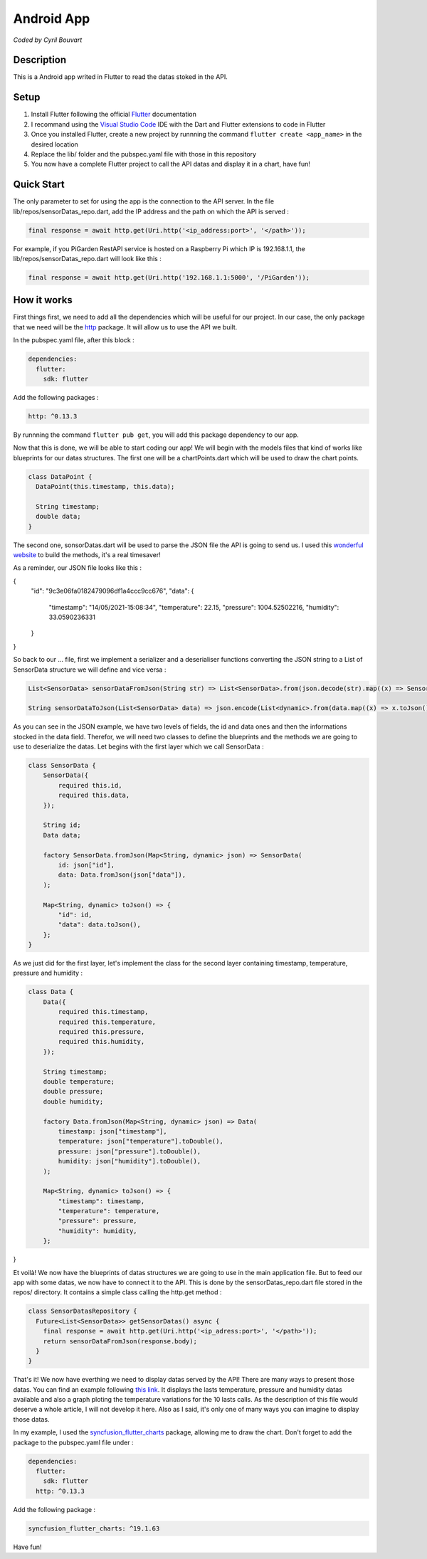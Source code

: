 Android App
=======

*Coded by Cyril Bouvart*

Description
-----------

This is a Android app writed in Flutter to read the datas stoked in the API.

Setup
-----------

1. Install Flutter following the official  `Flutter <https://flutter.dev/docs/get-started/install>`_ documentation
2. I recommand using the `Visual Studio Code <https://code.visualstudio.com/>`_ IDE with the Dart and Flutter extensions to code in Flutter
3. Once you installed Flutter, create a new project by runnning the command ``flutter create <app_name>`` in the desired location
4. Replace the lib/ folder and the pubspec.yaml file with those in this repository
5. You now have a complete Flutter project to call the API datas and display it in a chart, have fun!

Quick Start
-----------

The only parameter to set for using the app is the connection to the API server. In the file lib/repos/sensorDatas_repo.dart, add the IP address and the path on which the API is served :

.. code-block:: python

    final response = await http.get(Uri.http('<ip_address:port>', '</path>'));
    
For example, if you PiGarden RestAPI service is hosted on a Raspberry Pi which IP is 192.168.1.1, the lib/repos/sensorDatas_repo.dart will look like this :

.. code-block:: python

    final response = await http.get(Uri.http('192.168.1.1:5000', '/PiGarden'));

How it works
-----------

First things first, we need to add all the dependencies which will be useful for our project. In our case, the only package that we need will be the `http <https://pub.dev/packages/http>`_ package. It will allow us to use the API we built.

In the pubspec.yaml file, after this block :

.. code-block:: yaml

    dependencies:
      flutter:
        sdk: flutter
    
Add the following packages :

.. code-block:: yaml

  http: ^0.13.3

By runnning the command ``flutter pub get``, you will add this package dependency to our app.

Now that this is done, we will be able to start coding our app! We will begin with the models files that kind of works like blueprints for our datas structures. The first one will be a chartPoints.dart which will be used to draw the chart points.

.. code-block:: dart

    class DataPoint {
      DataPoint(this.timestamp, this.data);

      String timestamp;
      double data;
    }
    
The second one, sonsorDatas.dart will be used to parse the JSON file the API is going to send us. I used this `wonderful website <https://app.quicktype.io/>`_ to build the methods, it's a real timesaver!

As a reminder, our JSON file looks like this :

.. code-block:: json

{
    "id": "9c3e06fa0182479096df1a4ccc9cc676", 
    "data": {
        "timestamp": "14/05/2021-15:08:34", 
        "temperature": 22.15, 
        "pressure": 1004.52502216, 
        "humidity": 33.0590236331
    }
}

So back to our ... file, first we implement a serializer and a deserialiser functions converting the JSON string to a List of SensorData structure we will define and vice versa :

.. code-block:: dart

    List<SensorData> sensorDataFromJson(String str) => List<SensorData>.from(json.decode(str).map((x) => SensorData.fromJson(x)));

    String sensorDataToJson(List<SensorData> data) => json.encode(List<dynamic>.from(data.map((x) => x.toJson())));

As you can see in the JSON example, we have two levels of fields, the id and data ones and then the informations stocked in the data field. Therefor, we will need two classes to define the blueprints and the methods we are going to use to deserialize the datas. Let begins with the first layer which we call SensorData :

.. code-block:: dart

    class SensorData {
        SensorData({
            required this.id,
            required this.data,
        });

        String id;
        Data data;

        factory SensorData.fromJson(Map<String, dynamic> json) => SensorData(
            id: json["id"],
            data: Data.fromJson(json["data"]),
        );

        Map<String, dynamic> toJson() => {
            "id": id,
            "data": data.toJson(),
        };
    }

As we just did for the first layer, let's implement the class for the second layer containing timestamp, temperature, pressure and humidity :

.. code-block:: dart

    class Data {
        Data({
            required this.timestamp,
            required this.temperature,
            required this.pressure,
            required this.humidity,
        });

        String timestamp;
        double temperature;
        double pressure;
        double humidity;

        factory Data.fromJson(Map<String, dynamic> json) => Data(
            timestamp: json["timestamp"],
            temperature: json["temperature"].toDouble(),
            pressure: json["pressure"].toDouble(),
            humidity: json["humidity"].toDouble(),
        );

        Map<String, dynamic> toJson() => {
            "timestamp": timestamp,
            "temperature": temperature,
            "pressure": pressure,
            "humidity": humidity,
        };
}

Et voilà! We now have the blueprints of datas structures we are going to use in the main application file. But to feed our app with some datas, we now have to connect it to the API. This is done by the sensorDatas_repo.dart file stored in the repos/ directory. It contains a simple class calling the http.get method :

.. code-block:: dart

    class SensorDatasRepository {
      Future<List<SensorData>> getSensorDatas() async {
        final response = await http.get(Uri.http('<ip_adress:port>', '</path>'));
        return sensorDataFromJson(response.body);
      }
    }
    
That's it! We now have everthing we need to display datas served by the API! There are many ways to present those datas. You can find an example following `this link <https://github.com/CyrilBvt13/PiGarden/blob/main/AndroidApp/lib/screens/app.dart>`_. It displays the lasts temperature, pressure and humidity datas available and also a graph ploting the temperature variations for the 10 lasts calls. As the description of this file would deserve a whole article, I will not develop it here. Also as I said, it's only one of many ways you can imagine to display those datas. 

In my example, I used the `syncfusion_flutter_charts <https://pub.dev/packages/syncfusion_flutter_charts>`_ package, allowing me to draw the chart. Don't forget to add the package to the pubspec.yaml file under :

.. code-block:: yaml

    dependencies:
      flutter:
        sdk: flutter
      http: ^0.13.3
    
Add the following package :

.. code-block:: yaml

  syncfusion_flutter_charts: ^19.1.63

Have fun!
